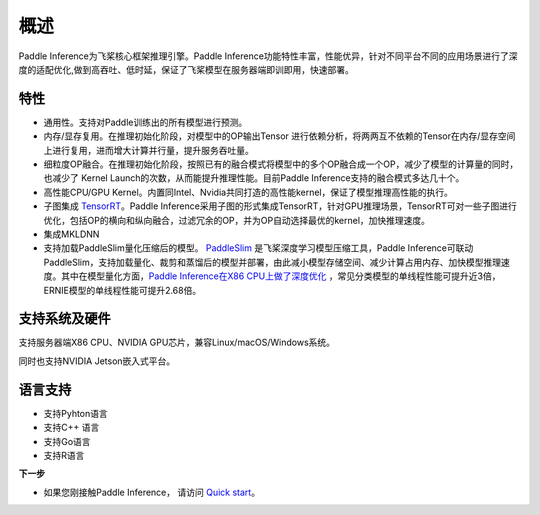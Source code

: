 概述
========

Paddle Inference为飞桨核心框架推理引擎。Paddle Inference功能特性丰富，性能优异，针对不同平台不同的应用场景进行了深度的适配优化,做到高吞吐、低时延，保证了飞桨模型在服务器端即训即用，快速部署。    

特性
-------

- 通用性。支持对Paddle训练出的所有模型进行预测。

- 内存/显存复用。在推理初始化阶段，对模型中的OP输出Tensor 进行依赖分析，将两两互不依赖的Tensor在内存/显存空间上进行复用，进而增大计算并行量，提升服务吞吐量。


- 细粒度OP融合。在推理初始化阶段，按照已有的融合模式将模型中的多个OP融合成一个OP，减少了模型的计算量的同时，也减少了 Kernel Launch的次数，从而能提升推理性能。目前Paddle Inference支持的融合模式多达几十个。


- 高性能CPU/GPU Kernel。内置同Intel、Nvidia共同打造的高性能kernel，保证了模型推理高性能的执行。


- 子图集成 `TensorRT <https://developer.nvidia.com/tensorrt>`_。Paddle Inference采用子图的形式集成TensorRT，针对GPU推理场景，TensorRT可对一些子图进行优化，包括OP的横向和纵向融合，过滤冗余的OP，并为OP自动选择最优的kernel，加快推理速度。


- 集成MKLDNN
   
- 支持加载PaddleSlim量化压缩后的模型。 `PaddleSlim <https://github.com/PaddlePaddle/PaddleSlim>`_ 是飞桨深度学习模型压缩工具，Paddle Inference可联动PaddleSlim，支持加载量化、裁剪和蒸馏后的模型并部署，由此减小模型存储空间、减少计算占用内存、加快模型推理速度。其中在模型量化方面，`Paddle Inference在X86 CPU上做了深度优化 <https://github.com/PaddlePaddle/PaddleSlim/tree/80c9fab3f419880dd19ca6ea30e0f46a2fedf6b3/demo/mkldnn_quant/quant_aware>`_ ，常见分类模型的单线程性能可提升近3倍，ERNIE模型的单线程性能可提升2.68倍。
	
支持系统及硬件   
------------

支持服务器端X86 CPU、NVIDIA GPU芯片，兼容Linux/macOS/Windows系统。     

同时也支持NVIDIA Jetson嵌入式平台。

语言支持
------------

- 支持Pyhton语言
- 支持C++ 语言 
- 支持Go语言 
- 支持R语言  
	
**下一步**

- 如果您刚接触Paddle Inference， 请访问 `Quick start <./quick_start.html>`_。
